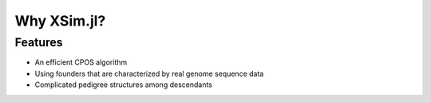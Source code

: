 Why XSim.jl?
==============

Features
^^^^^^^^
* An efficient CPOS algorithm
* Using founders that are characterized by real genome sequence data
* Complicated pedigree structures among descendants
